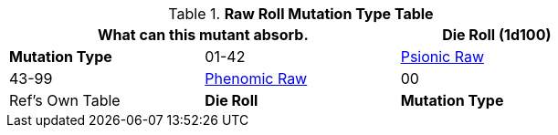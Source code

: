 .*Raw Roll Mutation Type Table*
[width="75%",cols="^,<,<",frame="all", stripes="even"]
|===
2+<|What can this mutant absorb.

s|Die Roll (1d100)
s|Mutation Type

|01-42
|xref:wetware:psionics.adoc#_generate_type[Psionic Raw,window=_blank]

|43-99
|xref:wetware:phenomics.adoc#_generate_type[Phenomic Raw,window=_blank]

|00
|Ref's Own Table

s|Die Roll
s|Mutation Type

|===
